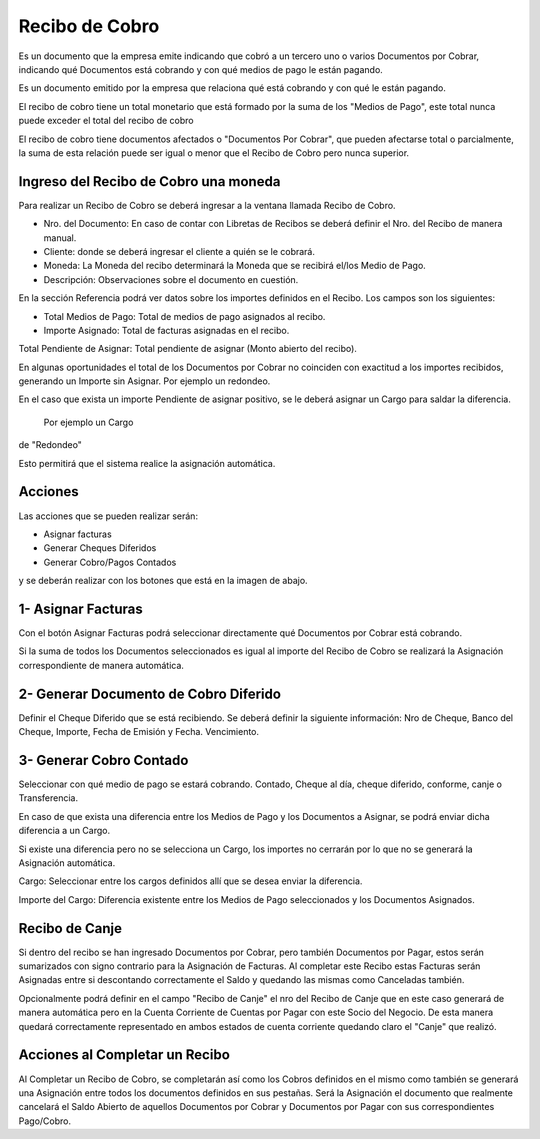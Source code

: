 .. |Acciones| image:: resource/acciones.png
.. |Cabezal| image:: resource/cabezal.png
.. |Generar Cobro Contado| image:: resource/generar-cobro-contado.png
.. |Generar Documento Diferido| image:: resource/generar-documento-diferido.png
.. |Sb Asignar Factura| image:: resource/smartbrowser-asignar-factura.png

Recibo de Cobro
---------------

Es un documento que la empresa emite indicando que cobró a un tercero
uno o varios Documentos por Cobrar, indicando qué Documentos está
cobrando y con qué medios de pago le están pagando.

Es un documento emitido por la empresa que relaciona qué está cobrando y
con qué le están pagando.

El recibo de cobro tiene un total monetario que está formado por la suma
de los "Medios de Pago", este total nunca puede exceder el total del
recibo de cobro

El recibo de cobro tiene documentos afectados o "Documentos Por Cobrar",
que pueden afectarse total o parcialmente,  la suma de esta relación
puede ser igual o menor que el Recibo de Cobro pero nunca superior.

Ingreso del Recibo de Cobro una moneda
~~~~~~~~~~~~~~~~~~~~~~~~~~~~~~~~~~~~~~

Para realizar un Recibo de Cobro se deberá ingresar a la ventana llamada
Recibo de Cobro.

|Cabezal|

-  Nro. del Documento: En caso de contar con Libretas de Recibos se
   deberá definir el Nro. del Recibo de manera manual.
-  Cliente: donde se deberá ingresar el cliente a quién se le cobrará.
-  Moneda: La Moneda del recibo determinará la Moneda que se recibirá
   el/los Medio de Pago.
-  Descripción: Observaciones sobre el documento en cuestión.

En la sección Referencia podrá ver datos sobre los importes definidos en
el Recibo. Los campos son los siguientes:

-  Total Medios de Pago: Total de medios de pago asignados al recibo.
-  Importe Asignado: Total de facturas asignadas en el recibo.

Total Pendiente de Asignar: Total pendiente de asignar (Monto abierto
del recibo).

En algunas oportunidades el total de los Documentos por Cobrar no
coinciden con exactitud a los importes recibidos, generando un Importe
sin Asignar. Por ejemplo un redondeo.

En el caso que exista un importe Pendiente de asignar  positivo, se le
deberá asignar un Cargo para saldar la diferencia. Por ejemplo un Cargo
de "Redondeo"

Esto permitirá que el sistema realice la asignación automática.

Acciones
~~~~~~~~

Las acciones que se pueden realizar serán:

-  Asignar facturas
-  Generar Cheques Diferidos
-  Generar Cobro/Pagos Contados

y se deberán realizar con los botones que está en la imagen de abajo.

|Acciones|

1- Asignar Facturas
~~~~~~~~~~~~~~~~~~~

Con el botón Asignar Facturas podrá seleccionar directamente qué
Documentos por Cobrar está cobrando.

Si la suma de todos los Documentos seleccionados es igual al importe del
Recibo de Cobro se realizará la Asignación correspondiente de manera
automática.

|Sb Asignar Factura|

2- Generar Documento de Cobro Diferido
~~~~~~~~~~~~~~~~~~~~~~~~~~~~~~~~~~~~~~

Definir el Cheque Diferido que se está recibiendo. Se deberá definir la
siguiente información: Nro de Cheque, Banco del Cheque, Importe, Fecha
de Emisión y Fecha. Vencimiento.

|Generar Documento Diferido|

3- Generar Cobro Contado
~~~~~~~~~~~~~~~~~~~~~~~~

Seleccionar con qué medio de pago se estará cobrando. Contado, Cheque al
día, cheque diferido, conforme, canje o Transferencia.

|Generar Cobro Contado|

En caso de que exista una diferencia  entre los Medios de Pago y los
Documentos a Asignar, se podrá enviar dicha diferencia a un Cargo.

.. raw:: html

   <table>

.. raw:: html

   <tbody>

.. raw:: html

   <tr>

.. raw:: html

   <td>

Si existe una diferencia pero no se selecciona un Cargo, los importes no
cerrarán por lo que no se generará la Asignación automática.

.. raw:: html

   </td>

.. raw:: html

   </tr>

.. raw:: html

   </tbody>

.. raw:: html

   </table>

Cargo: Seleccionar entre los cargos definidos allí que se desea enviar
la diferencia.

Importe del Cargo: Diferencia existente entre los Medios de Pago
seleccionados y los Documentos Asignados.

Recibo de Canje
~~~~~~~~~~~~~~~

Si dentro del recibo se han ingresado Documentos por Cobrar, pero
también Documentos por Pagar, estos serán sumarizados con signo
contrario para la Asignación de Facturas. Al completar este Recibo estas
Facturas serán Asignadas entre si descontando correctamente el Saldo y
quedando las mismas como Canceladas también.

Opcionalmente podrá definir en el campo "Recibo de Canje" el nro del
Recibo de Canje que en este caso generará de manera automática pero en
la Cuenta Corriente de Cuentas por Pagar con este Socio del Negocio. De
esta manera quedará correctamente representado en ambos estados de
cuenta corriente quedando claro el "Canje" que realizó.

Acciones al Completar un Recibo
~~~~~~~~~~~~~~~~~~~~~~~~~~~~~~~

Al Completar un Recibo de Cobro, se completarán así como los Cobros
definidos en el mismo como también se generará una Asignación entre
todos los documentos definidos en sus pestañas. Será la Asignación el
documento que realmente cancelará el Saldo Abierto de aquellos
Documentos por Cobrar y Documentos por Pagar con sus correspondientes
Pago/Cobro.